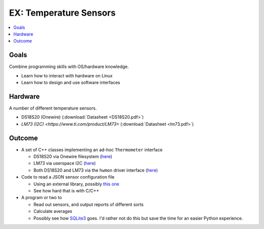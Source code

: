 .. jf-topic:: ecproposal.ec1.linux.exercise_sensors
   :dependencies: ecproposal.ec1.linux.dev_mgmt, 
		  ecproposal.ec1.cxx.iface,
		  ecproposal.ec1.cxx.build,
		  ecproposal.ec1.git

EX: Temperature Sensors
=======================

.. contents::
   :local:

Goals
-----

Combine programming skills with OS/hardware knowledge.

* Learn how to interact with hardware on Linux
* Learn how to design and use software interfaces

Hardware
--------

A number of different temperature sensors.

* DS18S20 (Onewire) (:download:`Datasheet <DS18S20.pdf>`)
* `LM73 (I2C) <https://www.ti.com/product/LM73>` (:download:`Datasheet
  <lm73.pdf>`)

Outcome
-------

* A set of C++ classes implementing an ad-hoc ``Thermometer``
  interface

  * DS18S20 via Onewire filesystem (`here
    <https://www.kernel.org/doc/html/latest/w1/index.html>`__)
  * LM73 via userspace I2C (`here
    <https://www.kernel.org/doc/Documentation/i2c/dev-interface>`__)
  * Both DS18S20 and LM73 via the ``hwmon`` driver interface (`here
    <https://www.kernel.org/doc/Documentation/hwmon/sysfs-interface>`__)

* Code to read a JSON sensor configuration file

  * Using an external library, possibly `this one
    <https://github.com/nlohmann/json>`__
  * See how hard that is with C/C++

* A program or two to

  * Read out sensors, and output reports of different sorts
  * Calculate averages
  * Possibly see how `SQLite3
    <https://www.sqlite.org/capi3ref.html>`__ goes. I'd rather not do
    this but save the time for an easier Python experience.
